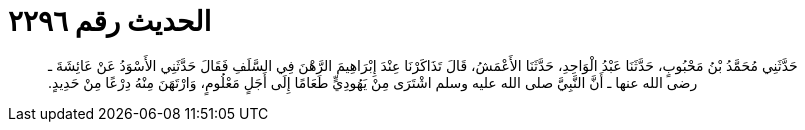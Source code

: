 
= الحديث رقم ٢٢٩٦

[quote.hadith]
حَدَّثَنِي مُحَمَّدُ بْنُ مَحْبُوبٍ، حَدَّثَنَا عَبْدُ الْوَاحِدِ، حَدَّثَنَا الأَعْمَشُ، قَالَ تَذَاكَرْنَا عِنْدَ إِبْرَاهِيمَ الرَّهْنَ فِي السَّلَفِ فَقَالَ حَدَّثَنِي الأَسْوَدُ عَنْ عَائِشَةَ ـ رضى الله عنها ـ أَنَّ النَّبِيَّ صلى الله عليه وسلم اشْتَرَى مِنْ يَهُودِيٍّ طَعَامًا إِلَى أَجَلٍ مَعْلُومٍ، وَارْتَهَنَ مِنْهُ دِرْعًا مِنْ حَدِيدٍ‏.‏